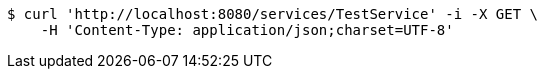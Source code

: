 [source,bash]
----
$ curl 'http://localhost:8080/services/TestService' -i -X GET \
    -H 'Content-Type: application/json;charset=UTF-8'
----